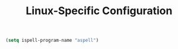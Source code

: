 #+TITLE: Linux-Specific Configuration

#+BEGIN_SRC emacs-lisp
  (setq ispell-program-name "aspell")
#+END_SRC

